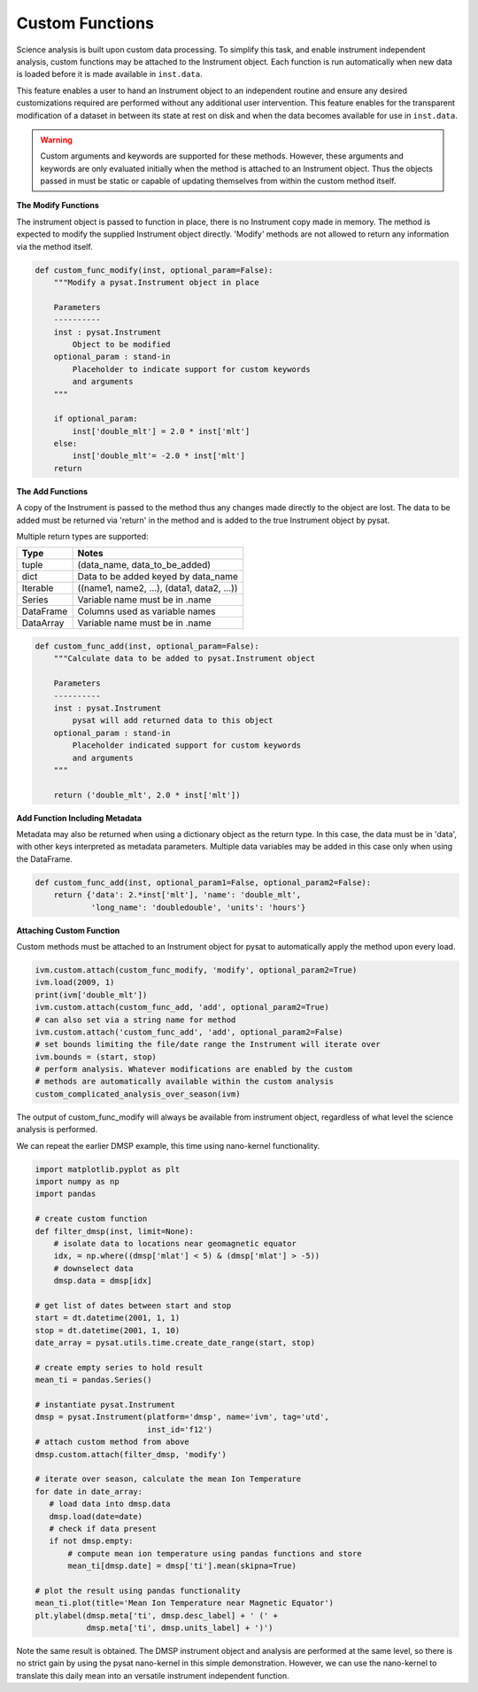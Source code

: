
Custom Functions
----------------

Science analysis is built upon custom data processing. To simplify this task, and
enable instrument independent analysis, custom functions may be attached to the
Instrument object. Each function is run automatically when new data is loaded
before it is made available in ``inst.data``.

This feature enables a user to hand an Instrument object to an independent
routine and ensure any desired customizations required are performed without
any additional user intervention. This feature enables for the transparent
modification of a dataset in between its state at rest on disk and when the data
becomes available for use in  ``inst.data``.

.. warning:: Custom arguments and keywords are supported for these methods.
   However, these arguments and keywords are only evaluated initially when the
   method is attached to an Instrument object. Thus the objects passed in must be
   static or capable of updating themselves from within the custom method itself.


**The Modify Functions**

The instrument object is passed to function in place, there
is no Instrument copy made in memory. The method is expected to modify the
supplied Instrument object directly. 'Modify' methods are not allowed to return
any information via the method itself.

.. code:: python

   def custom_func_modify(inst, optional_param=False):
       """Modify a pysat.Instrument object in place

       Parameters
       ----------
       inst : pysat.Instrument
           Object to be modified
       optional_param : stand-in
           Placeholder to indicate support for custom keywords
           and arguments
       """

       if optional_param:
           inst['double_mlt'] = 2.0 * inst['mlt']
       else:
           inst['double_mlt'= -2.0 * inst['mlt']
       return

**The Add Functions**

A copy of the Instrument is passed to the method thus any changes made
directly to the object are lost. The data to be added must be returned via
'return' in the method and is added to the true Instrument object by pysat.

Multiple return types are supported:

===============     ===================================
**Type** 	        **Notes**
---------------     -----------------------------------
  tuple             (data_name, data_to_be_added)
  dict              Data to be added keyed by data_name
  Iterable          ((name1, name2, ...), (data1, data2, ...))
  Series            Variable name must be in .name
  DataFrame         Columns used as variable names
  DataArray         Variable name must be in .name
===============     ===================================

.. code:: python

   def custom_func_add(inst, optional_param=False):
       """Calculate data to be added to pysat.Instrument object

       Parameters
       ----------
       inst : pysat.Instrument
           pysat will add returned data to this object
       optional_param : stand-in
           Placeholder indicated support for custom keywords
           and arguments
       """

       return ('double_mlt', 2.0 * inst['mlt'])

**Add Function Including Metadata**

Metadata may also be returned when using a dictionary object as the return
type. In this case, the data must be in 'data', with other keys interpreted
as metadata parameters. Multiple data variables may be added in this case
only when using the DataFrame.

.. code:: python

   def custom_func_add(inst, optional_param1=False, optional_param2=False):
       return {'data': 2.*inst['mlt'], 'name': 'double_mlt',
               'long_name': 'doubledouble', 'units': 'hours'}

**Attaching Custom Function**

Custom methods must be attached to an Instrument object for pysat
to automatically apply the method upon every load.

.. code:: python

   ivm.custom.attach(custom_func_modify, 'modify', optional_param2=True)
   ivm.load(2009, 1)
   print(ivm['double_mlt'])
   ivm.custom.attach(custom_func_add, 'add', optional_param2=True)
   # can also set via a string name for method
   ivm.custom.attach('custom_func_add', 'add', optional_param2=False)
   # set bounds limiting the file/date range the Instrument will iterate over
   ivm.bounds = (start, stop)
   # perform analysis. Whatever modifications are enabled by the custom
   # methods are automatically available within the custom analysis
   custom_complicated_analysis_over_season(ivm)

The output of custom_func_modify will always be available from instrument
object, regardless of what level the science analysis is performed.

We can repeat the earlier DMSP example, this time using nano-kernel
functionality.

.. code:: python

    import matplotlib.pyplot as plt
    import numpy as np
    import pandas

    # create custom function
    def filter_dmsp(inst, limit=None):
        # isolate data to locations near geomagnetic equator
        idx, = np.where((dmsp['mlat'] < 5) & (dmsp['mlat'] > -5))
        # downselect data
        dmsp.data = dmsp[idx]

    # get list of dates between start and stop
    start = dt.datetime(2001, 1, 1)
    stop = dt.datetime(2001, 1, 10)
    date_array = pysat.utils.time.create_date_range(start, stop)

    # create empty series to hold result
    mean_ti = pandas.Series()

    # instantiate pysat.Instrument
    dmsp = pysat.Instrument(platform='dmsp', name='ivm', tag='utd',
                            inst_id='f12')
    # attach custom method from above
    dmsp.custom.attach(filter_dmsp, 'modify')

    # iterate over season, calculate the mean Ion Temperature
    for date in date_array:
       # load data into dmsp.data
       dmsp.load(date=date)
       # check if data present
       if not dmsp.empty:
           # compute mean ion temperature using pandas functions and store
           mean_ti[dmsp.date] = dmsp['ti'].mean(skipna=True)

    # plot the result using pandas functionality
    mean_ti.plot(title='Mean Ion Temperature near Magnetic Equator')
    plt.ylabel(dmsp.meta['ti', dmsp.desc_label] + ' (' +
               dmsp.meta['ti', dmsp.units_label] + ')')

Note the same result is obtained. The DMSP instrument object and analysis are
performed at the same level, so there is no strict gain by using the pysat
nano-kernel in this simple demonstration. However, we can  use the nano-kernel
to translate this daily mean into an versatile instrument independent function.
